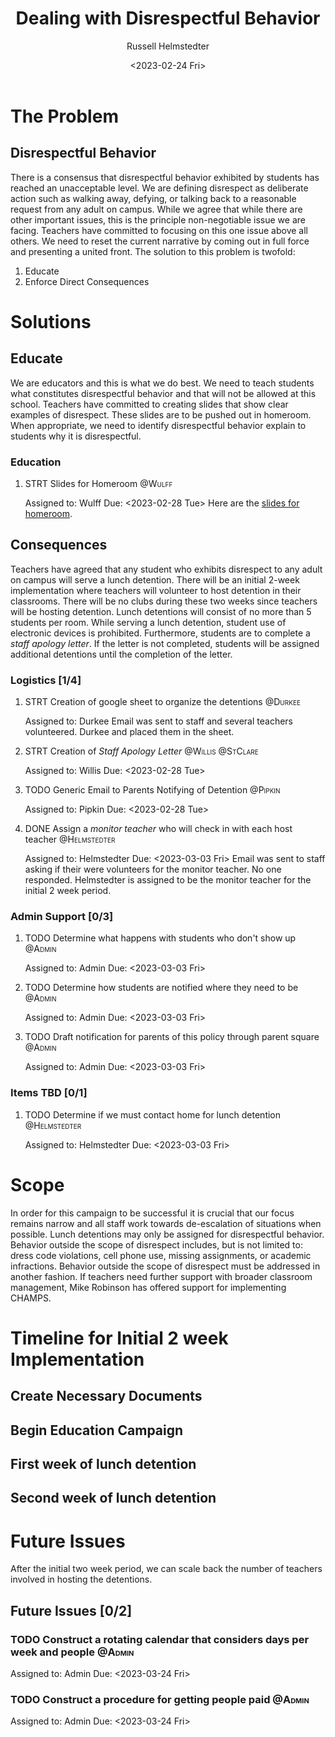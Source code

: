 #+TITLE: Dealing with Disrespectful Behavior
#+AUTHOR: Russell Helmstedter
#+DATE: <2023-02-24 Fri>

* The Problem
** Disrespectful Behavior
There is a consensus that disrespectful behavior exhibited by students has reached an unacceptable level. We are defining disrespect as deliberate action such as walking away, defying, or talking back to a reasonable request from any adult on campus. While we agree that while there are other important issues, this is the principle non-negotiable issue we are facing. Teachers have committed to focusing on this one issue above all others. We need to reset the current narrative by coming out in full force and presenting a united front. The solution to this problem is twofold:
1) Educate
2) Enforce Direct Consequences
* Solutions
** Educate
We are educators and this is what we do best. We need to teach students what constitutes disrespectful behavior and that will not be allowed at this school. Teachers have committed to creating slides that show clear examples of disrespect. These slides are to be pushed out in homeroom. When appropriate, we need to identify disrespectful behavior explain to students why it is disrespectful.
*** Education
**** STRT Slides for Homeroom :@Wulff:
DEADLINE: <2023-02-28 Tue>
Assigned to: Wulff
Due:  <2023-02-28 Tue>
Here are the [[https://docs.google.com/presentation/d/1KKa5UEtjeGV4UMOOm35VP2P7YFTUVjxKv-Us0XIVoMk/edit?usp=sharing][slides for homeroom]].
** Consequences
Teachers have agreed that any student who exhibits disrespect to any adult on campus will serve a lunch detention. There will be an initial 2-week implementation where teachers will volunteer to host detention in their classrooms. There will be no clubs during these two weeks since teachers will be hosting detention. Lunch detentions will consist of no more than 5 students per room. While serving a lunch detention, student use of electronic devices is prohibited. Furthermore, students are to complete a /staff apology letter/. If the letter is not completed, students will be assigned additional detentions until the completion of the letter.
*** Logistics [1/4]
**** STRT Creation of google sheet to organize the detentions :@Durkee:
DEADLINE: <2023-02-28 Tue>
Assigned to: Durkee
Email was sent to staff and several teachers volunteered. Durkee and placed them in the sheet.
**** STRT Creation of /Staff Apology Letter/ :@Willis:@StClare:
DEADLINE: <2023-02-28 Tue>
Assigned to: Willis
Due: <2023-02-28 Tue>
**** TODO Generic Email to Parents Notifying of Detention :@Pipkin:
DEADLINE: <2023-02-28 Tue>
Assigned to: Pipkin
Due: <2023-02-28 Tue>
**** DONE Assign a /monitor teacher/ who will check in with each host teacher :@Helmstedter:
DEADLINE: <2023-03-03 Fri>
Assigned to: Helmstedter
Due: <2023-03-03 Fri>
Email was sent to staff asking if their were volunteers for the monitor teacher. No one responded. Helmstedter is assigned to be the monitor teacher for the initial 2 week period.
*** Admin Support [0/3]
**** TODO Determine what happens with students who don't show up :@Admin:
DEADLINE: <2023-03-03 Fri>
Assigned to: Admin
Due: <2023-03-03 Fri>
**** TODO Determine how students are notified where they need to be :@Admin:
DEADLINE: <2023-03-03 Fri>
Assigned to: Admin
Due: <2023-03-03 Fri>
**** TODO Draft notification for parents of this policy through parent square :@Admin:
DEADLINE: <2023-03-03 Fri>
Assigned to: Admin
Due: <2023-03-03 Fri>
*** Items TBD [0/1]
**** TODO Determine if we must contact home for lunch detention :@Helmstedter:
DEADLINE: <2023-03-03 Fri>
Assigned to: Helmstedter
Due: <2023-03-03 Fri>
* Scope
In order for this campaign to be successful it is crucial that our focus remains narrow and all staff work towards de-escalation of situations when possible. Lunch detentions may only be assigned for disrespectful behavior. Behavior outside the scope of disrespect includes, but is not limited to: dress code violations, cell phone use, missing assignments, or academic infractions. Behavior outside the scope of disrespect must be addressed in another fashion.
If teachers need further support with broader classroom management, Mike Robinson has offered support for implementing CHAMPS.
* Timeline for Initial 2 week Implementation
** Create Necessary Documents
DEADLINE: <2023-03-03 Fri> SCHEDULED: <2023-02-27 Mon>
** Begin Education Campaign
SCHEDULED: <2023-03-06 Mon>
** First week of lunch detention
SCHEDULED: <2023-03-13 Mon>
** Second week of lunch detention
SCHEDULED: <2023-03-20 Mon>
* Future Issues
After the initial two week period, we can scale back the number of teachers involved in hosting the detentions.
** Future Issues [0/2]
*** TODO Construct a rotating calendar that considers days per week and people :@Admin:
DEADLINE: <2023-03-24 Fri>
Assigned to: Admin
Due: <2023-03-24 Fri>
*** TODO Construct a procedure for getting people paid :@Admin:
DEADLINE: <2023-03-24 Fri>
Assigned to: Admin
Due: <2023-03-24 Fri>

